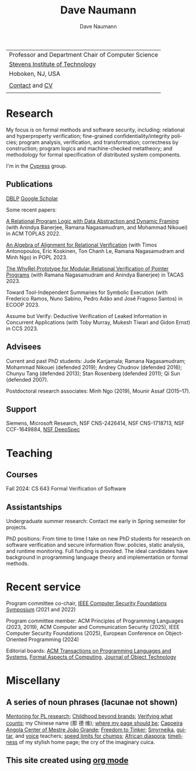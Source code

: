 #+TITLE:     Dave Naumann 
#+AUTHOR:    Dave Naumann
#+LANGUAGE:  en
#+HTML_LINK_HOME: https://www.cs.stevens.edu/~naumann
#+OPTIONS: toc:nil num:nil H:4 ^:nil pri:t
#+EXPORT_FILE_NAME: homepage.html
#+HTML_HEAD: <link rel="stylesheet" type="text/css" href="homepage.css"/>
# Hard code image for the sake of positioning 
#+BEGIN_EXPORT html
<div class="figure">
<img src="BreakneckCropped2.jpg" alt="Dave photo" style="float:left" width=300>
</div>
#+END_EXPORT
#+HTML_HEAD: 

| Professor and Department Chair of Computer Science |
| [[https://www.stevens.edu][Stevens Institute of Technology]]                    |
| Hoboken, NJ, USA                                   |
|                                                    |
| [[https://faculty.stevens.edu/dnaumann][Contact]] and [[file:cv-oct-2024.pdf][CV]]                                     
|


#+BEGIN_COMMENT
C-c C-e h h (org-html-export-to-html)    export current as an .html

and then copy as index.html

Stuff that won't be exported 

#+HTML_HEAD:
file:myLongtimeStevensPhoto.jpg

Publishing on github
https://pages.github.com/

- create public repo, say naumann.github.com --- actually, repo name is dnaumann.github.io 
- index.html (and whatever supporting files, which I'll keep few for now)

git clone git@github.com:dnaumann/dnaumann.github.io

That's it.

#+END_COMMENT

# Print out the previously disabled (toc:nil) table of contents.
#+TOC: headlines 1 :ALT_TITLE:nil

# ad hoc network application security;
# web and mobile app security;

* Research

My focus is on formal methods and software security, including:
relational and hyperproperty verification;
fine-grained confidentiality/integrity policies;
program analysis, verification, and transformation;
correctness by construction; 
program logics and machine-checked metatheory;
and methodology for formal specification of distributed system components.

I'm in the [[https://mgree.github.io/cypress/][Cypress]] group.

** Publications 

#+BEGIN_COMMENT
[[file:~/cs_html/publications/index.html][my page]] [[https://dblp.org/pid/39/2319.html][DBLP]] [[https://scholar.google.com/citations?user=ZC0qa2EAAAAJ&hl=en&oi=ao][Google Scholar]]
#+END_COMMENT

[[https://dblp.org/pid/39/2319.html][DBLP]] [[https://scholar.google.com/citations?user=ZC0qa2EAAAAJ&hl=en&oi=ao][Google Scholar]]

Some recent papers:

[[https://dl.acm.org/doi/10.1145/3551497][A Relational Program Logic with Data Abstraction and Dynamic Framing]]
(with Anindya Banerjee, Ramana Nagasamudram, and Mohammad Nikouei)
in ACM TOPLAS 2022.

[[https://arxiv.org/abs/2202.04278][An Algebra of Alignment for Relational Verification]] (with Timos Antonopoulos, Eric Koskinen, Ton Chanh Le, Ramana Nagasamudram and Minh Ngo) in POPL 2023.

[[https://arxiv.org/abs/2303.14314][The WhyRel Prototype for Modular Relational 
Verification of Pointer Programs]]
(with Ramana Nagasamudram and Anindya Banerjee) in TACAS 2023.

Toward Tool-Independent Summaries for Symbolic Execution
(with Frederico Ramos, Nuno Sabino, Pedro Adão and José Fragoso Santos)
in ECOOP 2023.

Assume but Verify: Deductive Verification of Leaked Information in Concurrent Applications
(with Toby Murray, Mukesh Tiwari and Gidon Ernst) in CCS 2023.


** Advisees 

Current and past PhD students: Jude Kanjamala; Ramana Nagasamudram; 
Mohammad Nikouei (defended 2019); Andrey Chudnov (defended 2016); Chunyu Tang 
(defended 2013); Stan Rosenberg (defended 2011); Qi Sun (defended 2007).  

Postdoctoral research associates: 
Minh Ngo (2019), Mounir Assaf (2015--17).

** Support 

Siemens, Microsoft Research, 
NSF CNS-2426414, 
NSF CNS-1718713, NSF CCF-1649884, [[https://deepspec.org/main][NSF DeepSpec]]

* Teaching 

** Courses

Fall 2024: CS 643 Formal Verification of Software 

** Assistantships

Undergraduate summer research:
Contact me early in Spring semester for projects.

PhD positions: 
From time to time I take on new PhD students
for research on software verification and secure information flow: policies, static analysis, and runtime monitoring.  Full funding is provided.   The ideal candidates have background in programming language theory and implementation or formal methods.

* Recent service 

Program committee co-chair, [[https://www.ieee-security.org/TC/CSF2022/][IEEE Computer Security Foundations Symposium]] (2021 and 2022)

Program committee member: ACM Principles of Programming Languages (2023, 2019),
ACM Computer and Communication Security (2025), 
IEEE Computer Security Foundations (2025), 
European Conference on Object-Oriented Programming (2024)


Editorial boards: [[https://dl.acm.org/journal/toplas][ACM Transactions on Programming Languages and Systems]],
[[https://dl.acm.org/journal/fac][Formal Aspects of Computing]],
[[https://www.jot.fm/masthead.html][Journal of Object Technology]] 


* Miscellany 

** A series of noun phrases (lacunae not shown)

[[https://www.sigplan.org/Conferences/PLMW/][Mentoring for PL research]]; 
[[https://fairplayforkids.org][Childhood beyond brands]];  
[[https://www.verifiedvoting.org/][Verifying what counts]];
my Chinese name (那 德 维);
[[https://www.cs.stevens.edu/~naumann][where my page should be]];
[[https://joaogrande.org/][Capoeira Angola Center of Mestre João Grande]]; 
[[https://freedom-to-tinker.com/][Freedom to Tinker]]; 
[[https://www.emoreiro.com/GAFS/carolfreeman.htm][Smyrneika]], 
[[https://brianlawlor.bandcamp.com][guitar]], and [[http://www.youtube.com/watch?v=ikaM7jlKp9E][voice]] teachers;
[[http://sivers.org/kimo][speed limits for chumps]]; 
[[https://www.africanfilm.com/][African diaspora]]; 
[[http://ucmp.berkeley.edu/help/timeform.php][timeliness]] of my stylish home page;
the cry of the imaginary cuica. 


** This site created using [[https://orgmode.org][org mode]]
